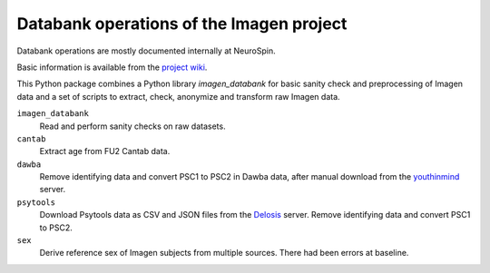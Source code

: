 =========================================
Databank operations of the Imagen project
=========================================

Databank operations are mostly documented internally at NeuroSpin.

Basic information is available from the `project wiki`_.

This Python package combines a Python library *imagen_databank* for basic
sanity check and preprocessing of Imagen data and a set of scripts to
extract, check, anonymize and transform raw Imagen data.

``imagen_databank``
  Read and perform sanity checks on raw datasets.

``cantab``
  Extract age from FU2 Cantab data.

``dawba``
  Remove identifying data and convert PSC1 to PSC2 in Dawba data,
  after manual download from the youthinmind_ server.

``psytools``
  Download Psytools data as CSV and JSON files from the Delosis_ server.
  Remove identifying data and convert PSC1 to PSC2.

``sex``
  Derive reference sex of Imagen subjects from multiple sources.
  There had been errors at baseline.

.. _`project wiki`: https://github.com/imagen2/imagen_databank/wiki
.. _youthinmind: http://youthinmind.com
.. _Delosis: https://www.delosis.com
